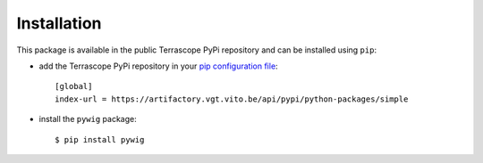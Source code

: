 Installation
============

This package is available in the public Terrascope PyPi repository and can be installed using ``pip``:

- add the Terrascope PyPi repository in your `pip configuration file <https://pip.pypa.io/en/stable/user_guide/#configuration>`_::

    [global]
    index-url = https://artifactory.vgt.vito.be/api/pypi/python-packages/simple

- install the ``pywig`` package::

    $ pip install pywig

